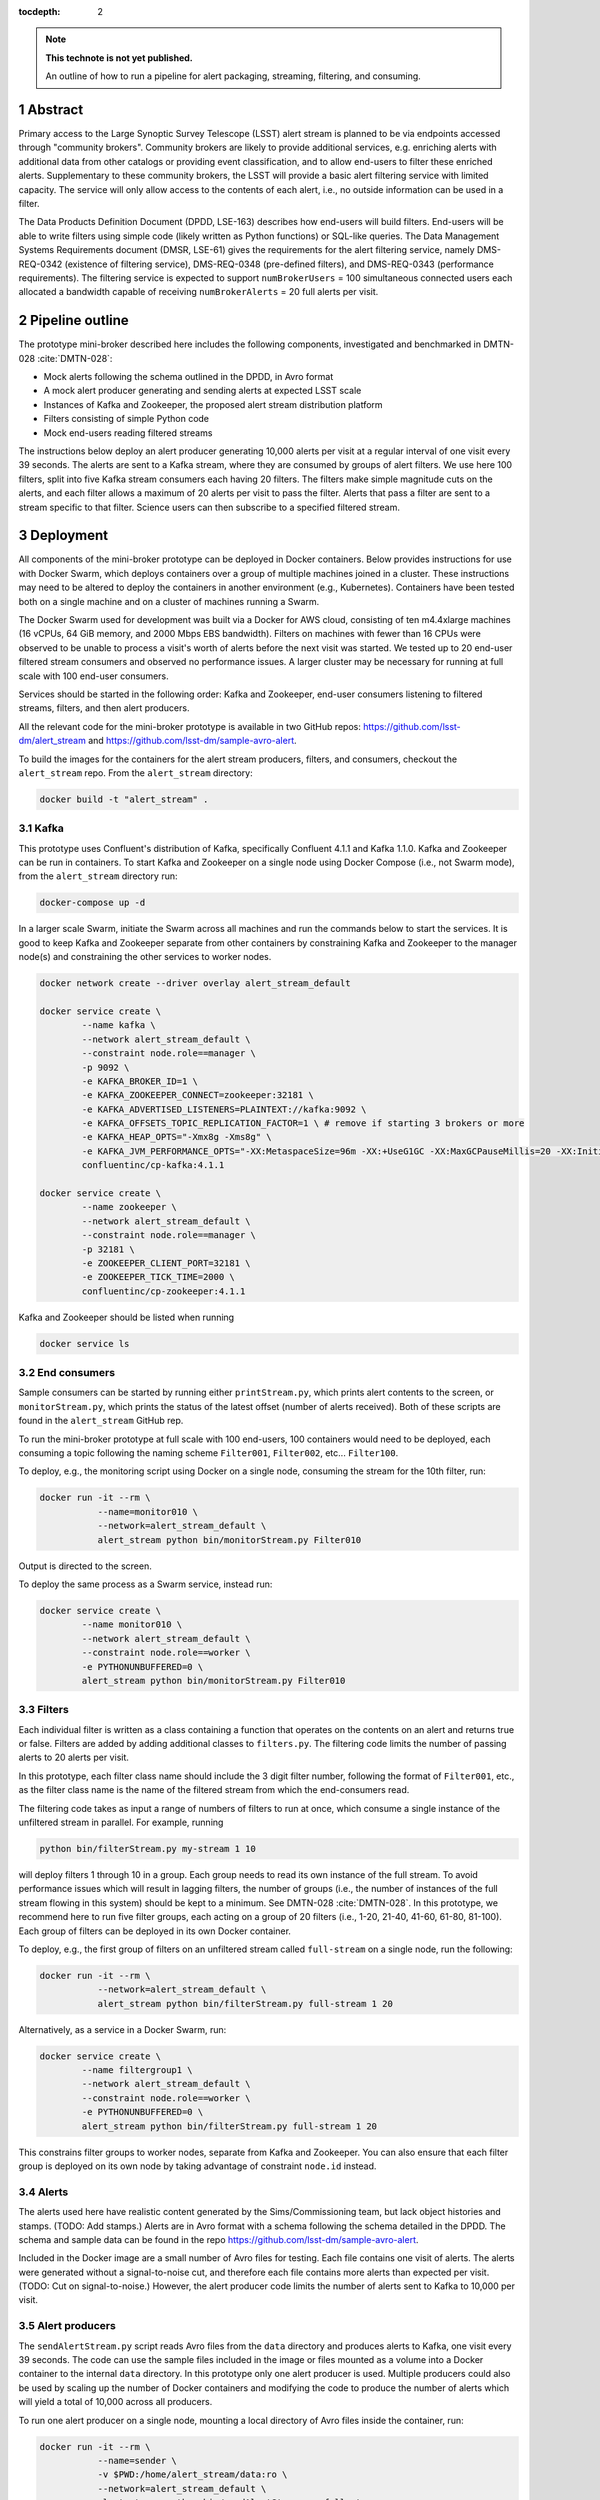 ..
  Technote content.

  See https://developer.lsst.io/docs/rst_styleguide.html
  for a guide to reStructuredText writing.

  Do not put the title, authors or other metadata in this document;
  those are automatically added.

  Use the following syntax for sections:

  Sections
  ========

  and

  Subsections
  -----------

  and

  Subsubsections
  ^^^^^^^^^^^^^^

  To add images, add the image file (png, svg or jpeg preferred) to the
  _static/ directory. The reST syntax for adding the image is

  .. figure:: /_static/filename.ext
     :name: fig-label

     Caption text.

   Run: ``make html`` and ``open _build/html/index.html`` to preview your work.
   See the README at https://github.com/lsst-sqre/lsst-technote-bootstrap or
   this repo's README for more info.

   Feel free to delete this instructional comment.

:tocdepth: 2

.. Please do not modify tocdepth; will be fixed when a new Sphinx theme is shipped.

.. sectnum::

.. TODO: Delete the note below before merging new content to the master branch.

.. note::

   **This technote is not yet published.**

   An outline of how to run a pipeline for alert packaging, streaming, filtering, and consuming.

.. Add content here.
.. Do not include the document title (it's automatically added from metadata.yaml).


Abstract
================

Primary access to the Large Synoptic Survey Telescope (LSST) alert stream is
planned to be via endpoints accessed through "community brokers".
Community brokers are likely to provide additional services, e.g.
enriching alerts with additional data from other catalogs or providing event
classification, and to allow end-users to filter these enriched alerts.
Supplementary to these community brokers, the LSST will provide a basic
alert filtering service with limited capacity.
The service will only allow access to the contents of each alert, i.e., no
outside information can be used in a filter.

The Data Products Definition Document (DPDD, LSE-163) describes how end-users
will build filters.
End-users will be able to write filters using simple code (likely written
as Python functions) or SQL-like queries.
The Data Management Systems Requirements document (DMSR, LSE-61) gives the
requirements for the alert filtering service, namely DMS-REQ-0342
(existence of filtering service), DMS-REQ-0348 (pre-defined filters),
and DMS-REQ-0343 (performance requirements).
The filtering service is expected to support ``numBrokerUsers`` = 100
simultaneous connected users each allocated a bandwidth capable of
receiving ``numBrokerAlerts`` = 20 full alerts per visit.


Pipeline outline
================

The prototype mini-broker described here includes the following components,
investigated and benchmarked in DMTN-028 :cite:`DMTN-028`:

* Mock alerts following the schema outlined in the DPDD, in Avro format
* A mock alert producer generating and sending alerts at expected LSST scale
* Instances of Kafka and Zookeeper, the proposed alert stream distribution platform
* Filters consisting of simple Python code
* Mock end-users reading filtered streams

The instructions below deploy an alert producer generating 10,000 alerts
per visit at a regular interval of one visit every 39 seconds.
The alerts are sent to a Kafka stream, where they are consumed by groups of
alert filters.
We use here 100 filters, split into five Kafka stream consumers each
having 20 filters.
The filters make simple magnitude cuts on the alerts, and each filter
allows a maximum of 20 alerts per visit to pass the filter.
Alerts that pass a filter are sent to a stream specific to that filter.
Science users can then subscribe to a specified filtered stream.


Deployment
================

All components of the mini-broker prototype can be deployed in Docker
containers.
Below provides instructions for use with Docker Swarm, which deploys
containers over a group of multiple machines joined in a cluster.
These instructions may need to be altered to deploy the containers in another
environment (e.g., Kubernetes).
Containers have been tested both on a single machine and on a cluster
of machines running a Swarm.

The Docker Swarm used for development was built via a Docker for AWS
cloud, consisting of ten m4.4xlarge machines
(16 vCPUs, 64 GiB memory, and 2000 Mbps EBS bandwidth).
Filters on machines with fewer than 16 CPUs were observed to be unable
to process a visit's worth of alerts before the next visit was started.
We tested up to 20 end-user filtered stream consumers and observed
no performance issues.
A larger cluster may be necessary for running at full scale
with 100 end-user consumers.

Services should be started in the following order: Kafka and
Zookeeper, end-user consumers listening to filtered streams,
filters, and then alert producers.

All the relevant code for the mini-broker prototype is available
in two GitHub repos:
https://github.com/lsst-dm/alert_stream
and
https://github.com/lsst-dm/sample-avro-alert.

To build the images for the containers for the alert stream producers,
filters, and consumers, checkout the ``alert_stream`` repo.
From the ``alert_stream`` directory:

.. code-block:: python

  docker build -t "alert_stream" .


Kafka
-------------

This prototype uses Confluent's distribution of Kafka, specifically
Confluent 4.1.1 and Kafka 1.1.0.
Kafka and Zookeeper can be run in containers.
To start Kafka and Zookeeper on a single node using
Docker Compose (i.e., not Swarm mode),
from the ``alert_stream`` directory run:

.. code-block:: python

  docker-compose up -d

In a larger scale Swarm, initiate the Swarm across
all machines and run the commands below to start the services.
It is good to keep Kafka and Zookeeper separate from
other containers by constraining Kafka and Zookeeper to the manager node(s)
and constraining the other services to worker nodes.

.. code-block:: python

  docker network create --driver overlay alert_stream_default

  docker service create \
          --name kafka \
          --network alert_stream_default \
          --constraint node.role==manager \
          -p 9092 \
          -e KAFKA_BROKER_ID=1 \
          -e KAFKA_ZOOKEEPER_CONNECT=zookeeper:32181 \
          -e KAFKA_ADVERTISED_LISTENERS=PLAINTEXT://kafka:9092 \
          -e KAFKA_OFFSETS_TOPIC_REPLICATION_FACTOR=1 \ # remove if starting 3 brokers or more
          -e KAFKA_HEAP_OPTS="-Xmx8g -Xms8g" \
          -e KAFKA_JVM_PERFORMANCE_OPTS="-XX:MetaspaceSize=96m -XX:+UseG1GC -XX:MaxGCPauseMillis=20 -XX:InitiatingHeapOccupancyPercent=35 -XX:G1HeapRegionSize=16M -XX:MinMetaspaceFreeRatio=50 -XX:MaxMetaspaceFreeRatio=80" \
          confluentinc/cp-kafka:4.1.1

  docker service create \
          --name zookeeper \
          --network alert_stream_default \
          --constraint node.role==manager \
          -p 32181 \
          -e ZOOKEEPER_CLIENT_PORT=32181 \
          -e ZOOKEEPER_TICK_TIME=2000 \
          confluentinc/cp-zookeeper:4.1.1

Kafka and Zookeeper should be listed when running

.. code-block:: python

  docker service ls


End consumers
-------------

Sample consumers can be started by running either ``printStream.py``,
which prints alert contents to the screen,
or ``monitorStream.py``, which prints the status of the latest offset
(number of alerts received).
Both of these scripts are found in the ``alert_stream`` GitHub rep.

To run the mini-broker prototype at full scale with 100 end-users,
100 containers would need to be deployed, each consuming a topic
following the naming scheme
``Filter001``, ``Filter002``, etc... ``Filter100``.

To deploy, e.g., the monitoring script using Docker on a single node,
consuming the stream for the 10th filter, run:

.. code-block:: python

  docker run -it --rm \
             --name=monitor010 \
             --network=alert_stream_default \
             alert_stream python bin/monitorStream.py Filter010

Output is directed to the screen.

To deploy the same process as a Swarm service, instead run:

.. code-block:: python

  docker service create \
          --name monitor010 \
          --network alert_stream_default \
          --constraint node.role==worker \
          -e PYTHONUNBUFFERED=0 \
          alert_stream python bin/monitorStream.py Filter010


Filters
-------------

Each individual filter is written as a class containing a function
that operates on the contents on an alert and returns true or false.
Filters are added by adding additional classes to ``filters.py``.
The filtering code limits the number of passing alerts to 20
alerts per visit.

In this prototype, each filter class name should include the
3 digit filter number, following the format of ``Filter001``,
etc., as the filter class name is the name of the filtered
stream from which the end-consumers read.

The filtering code takes as input a range of numbers of filters
to run at once, which consume a single instance of the unfiltered
stream in parallel.
For example, running

.. code-block:: python

    python bin/filterStream.py my-stream 1 10

will deploy filters 1 through 10 in a group.
Each group needs to read its own instance of the full stream.
To avoid performance issues which will result in lagging
filters, the number of groups (i.e., the number of instances
of the full stream flowing in this system) should be kept
to a minimum.
See DMTN-028 :cite:`DMTN-028`.
In this prototype, we recommend here to run five filter
groups, each acting on a group of 20 filters
(i.e., 1-20, 21-40, 41-60, 61-80, 81-100).
Each group of filters can be deployed in its own
Docker container.

To deploy, e.g., the first group of filters on an
unfiltered stream called ``full-stream`` on a single node,
run the following:

.. code-block:: python

    docker run -it --rm \
               --network=alert_stream_default \
               alert_stream python bin/filterStream.py full-stream 1 20

Alternatively, as a service in a Docker Swarm, run:

.. code-block:: python

      docker service create \
              --name filtergroup1 \
              --network alert_stream_default \
              --constraint node.role==worker \
              -e PYTHONUNBUFFERED=0 \
              alert_stream python bin/filterStream.py full-stream 1 20

This constrains filter groups to worker nodes, separate from
Kafka and Zookeeper.
You can also ensure that each filter group is deployed on its
own node by taking advantage of constraint ``node.id`` instead.


Alerts
---------------

The alerts used here have realistic content generated by
the Sims/Commissioning team, but lack object histories
and stamps.
(TODO: Add stamps.)
Alerts are in Avro format with a schema following the
schema detailed in the DPDD.
The schema and sample data can be found in the repo
https://github.com/lsst-dm/sample-avro-alert.

Included in the Docker image are a small number of
Avro files for testing.
Each file contains one visit of alerts.
The alerts were generated without a signal-to-noise
cut, and therefore each file contains more alerts than
expected per visit.
(TODO: Cut on signal-to-noise.)
However, the alert producer code limits the number of
alerts sent to Kafka to 10,000 per visit.


Alert producers
---------------

The ``sendAlertStream.py`` script reads Avro files
from the ``data`` directory and
produces alerts to Kafka, one visit every 39 seconds.
The code can use the sample files included in the
image or files mounted as a volume into a Docker
container to the internal ``data`` directory.
In this prototype only one alert producer is used.
Multiple producers could also be used by scaling up
the number of Docker containers and modifying the code
to produce the number of alerts which will yield
a total of 10,000 across all producers.

To run one alert producer on a single node, mounting
a local directory of Avro files inside the container, run:

.. code-block:: python

    docker run -it --rm \
               --name=sender \
               -v $PWD:/home/alert_stream/data:ro \
               --network=alert_stream_default \
               alert_stream python bin/sendAlertStream.py full-stream

To alternatively deploy the alert producer as a Swarm
service, run the following:

.. code-block:: python

    docker service create \
                  --name sender \
                  --network alert_stream_default \
                  -v $PWD:/home/alert_stream/data:ro \
                  -e PYTHONUNBUFFERED=0 \
                  alert_stream python bin/sendAlertStream.py full-stream

The local Avro files must be on the same node or otherwise
accessible to the alert producer container.


Evaluating results
==================

At the end of a successful run of the alert distribution
and mini-broker pipeline, end-user consumer containers should be
able to receive 20 filtered alerts from each visit, and,
at minimum, all components should process each visit's alerts
in enough time such that end-consumers do not receive a
filtered stream that lags behind the sequence of observations.
For details about the timing and performance of the component of
the pipeline from alert serialization to submission to the
distribution stage, see DMTN-028 :cite:`DMTN-028`.

The alert producer writes to stdout the time at which
the first serialized alert is read from an Avro file
and the time at which the last alert has been submitted for
distribution.
End-consumer containers should receive and process 20 alerts per visit
before the next visit has started.
Two consumer types are provided here.
One consumer prints alerts to stdout and prints a status message that
is only produced when reaching the end of a stream after processing
all messages available at that time.
The monitor consumer drops alert contents, instead printing only
end-of-stream status messages.
The status messages contain the time at which the last available message
has been processed and the running total (offset)
of the number of alerts processed.
An example end-of-stream message is provided below:

.. code-block:: python

    topic:full-stream, partition:0, status:end, offset:1000, key:None, time:1528496269.734

If status messages are produced, the end-user consumer
containers have been able to process messages faster than
they are submitted for distribution.
The difference between the time logged by the status messages and the
time logged by the alert producer gives the end-to-end
alert submission to end-user consumer receipt time.


.. rubric:: References

.. Make in-text citations with: :cite:`bibkey`.

.. bibliography:: local.bib lsstbib/books.bib lsstbib/lsst.bib lsstbib/lsst-dm.bib lsstbib/refs.bib lsstbib/refs_ads.bib
    :encoding: latex+latin
    :style: lsst_aa
